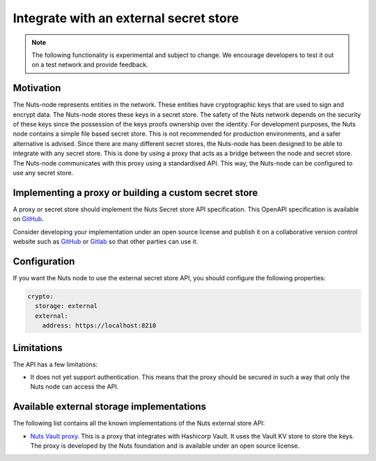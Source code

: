 .. _external-secret-store:

Integrate with an external secret store
#######################################

.. note::

    The following functionality is experimental and subject to change. We encourage developers to test it out on a test network and provide feedback.

Motivation
**********

The Nuts-node represents entities in the network. These entities have cryptographic keys that are used to sign and encrypt data. The Nuts-node stores these keys in a secret store. The safety of the Nuts network depends on the security of these keys since the possession of the keys proofs ownership over the identity. For development purposes, the Nuts node contains a simple file based secret store. This is not recommended for production environments, and a safer alternative is advised. Since there are many different secret stores, the Nuts-node has been designed to be able to integrate with any secret store. This is done by using a proxy that acts as a bridge between the node and secret store. The Nuts-node communicates with this proxy using a standardised API. This way, the Nuts-node can be configured to use any secret store.

Implementing a proxy or building a custom secret store
******************************************************

A proxy or secret store should implement the Nuts Secret store API specification. This OpenAPI specification is available on `GitHub <https://raw.githubusercontent.com/nuts-foundation/nuts-node/master/docs/_static/crypto/nuts-storage-api-v1.yaml>`__.

Consider developing your implementation under an open source license and publish it on a collaborative version control website such as `GitHub <https://github.com>`__ or `Gitlab <https://gitlab.com>`__ so that other parties can use it.

Configuration
*************

If you want the Nuts node to use the external secret store API, you should configure the following properties:

.. code-block:: yaml

    crypto:
      storage: external
      external:
        address: https://localhost:8210

Limitations
***********

The API has a few limitations:

- It does not yet support authentication. This means that the proxy should be secured in such a way that only the Nuts node can access the API.

Available external storage implementations
******************************************

The following list contains all the known implementations of the Nuts external store API:

- `Nuts Vault proxy <https://github.com/nuts-foundation/hashicorp-vault-proxy>`__. This is a proxy that integrates with Hashicorp Vault. It uses the Vault KV store to store the keys. The proxy is developed by the Nuts foundation and is available under an open source license.
